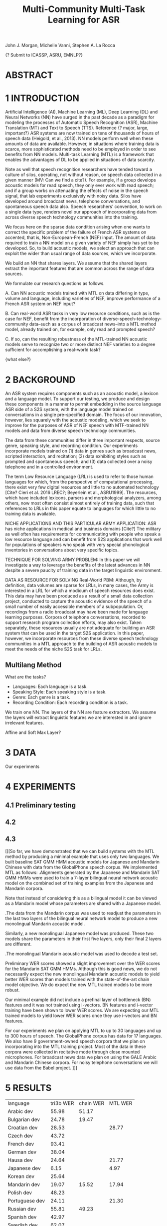 #+TITLE: Multi-Community Multi-Task Learning for ASR

John J. Morgan, Michelle Vanni, Stephen A. La Rocca

{? Submit to ICASSP, ASRU, EMNLP?}

* ABSTRACT

* 1 INTRODUCTION
Artificial Intelligence (AI), Machine Learning (ML), Deep Learning (DL) and Neural Networks (NN) have surged in the past decade as a paradigm for modeling the processes of Automatic Speech Recognition (ASR), Machine Translation (MT) and Text to Speech (TTS). 
Reference {? major, large, important?} ASR systems are now trained on tens of thousands of hours of speech data (Heigold, et al., 2013). 
NN models perform well when these amounts of data are available. 
However, in situations where training data is scarce, more sophisticated methods need to be employed in order to see benefits from NN models. 
Multi-task Learning (MTL) is a framework that enables the advantages of DL to be applied in situations of data scarcity.

Note as well that speech recognition researchers have tended toward a culture of silos, operating, not without reason, on speech data collected in a given manner (MV: Can we find a cite?). 
For example, if a group develops acoustic models for read speech, they only ever work with read speech; and if a group works on attenuating the effects of noise in the speech signal, that lab experiments exclusively with noisy data. 
Silos have developed around broadcast news, telephone conversations, and spontaneous speech data also. 
Speech researchers’ convention, to work on a single data type, renders novel our approach of incorporating data from across diverse speech technology communities into the training.

We focus here on the sparse data condition arising when one wants to correct the specific problem of the failure of French ASR systems on accented, that is, Non-European-French (NEF) input. 
The amount of data required to train a NN model on a given variety of NEF simply has yet to be developed. 
So, to build acoustic models, we select an approach that can exploit the wider than usual range of data sources, which we incorporate. 

We build an NN that shares layers. 
We assume that the shared layers extract the important features that are common across the range of data sources. 

We formulate our research questions as follows.

A. Can NN acoustic models trained with MTL on data differing in type, volume and language, including varieties of NEF, improve performance of a French ASR system on NEF input?

B. Can real-world ASR tasks in very low resource conditions, such as is the case for NEF, benefit from the incorporation of diverse-speech-technology-community data--such as a corpus of broadcast news--into a MTL method model, already trained on, for example, only read and prompted speech? 

C. If so, can the resulting robustness of the MTL-trained NN acoustic models serve to recognize two or more distinct NEF varieties to a degree sufficient for accomplishing a real-world task?

{what else?}

* 2 BACKGROUND
An ASR system requires components such as an acoustic model, a lexicon and a language model. 
To support our testing, we produce and design these components in a manner to permit embedding in the source language ASR side of a S2S system, with the language model trained on conversations in a single pre-specified domain. 
The focus of our innovation, however, lies squarely with the acoustic modeling, which we seek to improve for the purposes of ASR of NEF speech with MTF-trained NN models and data from diverse speech technology communities.

The data from these communities differ in three important respects, source genre, speaking style, and recording condition. 
Our experiments incorporate models trained on (1) data in genres such as broadcast news, scripted interaction, and recitation; (2) data exhibiting styles such as prompted and spontaneous speech; and (3) data collected over a noisy telephone and in a controlled environment.

The term Low Resource Language (LRL) is used to refer to those human languages for which, from the perspective of computational processing, there exist very few digital resources and little to no automated technology [Cite? Cieri et al. 2016 LREC?; Beyerlein et al., ASRU1999]. 
The resources, which have included lexicons, parsers and morphological analyzers, among others, now most often consist almost entirely of training data, such that references to LRLs in this paper equate to languages for which little to no training data is available.

NICHE APPLICATIONS AND THIS PARTICULAR ARMY APPLICATION: 
ASR has niche applications in medical and business domains [Cite?] The military as well often has requirements for communicating with people who speak a low resource language and can benefit from S2S applications that work well for populations of speakers who speak with very special phonological inventories in conversations about very specific topics. 

TECHNIQUE FOR SOLVING ARMY PROBLEM: 
In this paper we will investigate a way to leverage the benefits of the latest advances in NN despite a severe paucity of training data in the target linguistic environment.

DATA AS RESOURCE FOR SOLVING Real-World PBM: 
Although, by definition, data volumes are sparse for LRLs, in many cases, the Army is interested in a LRL for which a modicum of speech resources does exist. 
This data may have been produced as a result of a small data collection project, conducted to capture the acoustic evidence of the speech of a small number of easily accessible members of a subpopulation. 
Or, recordings from a radio broadcast may have been made for language learning purposes. 
Corpora of telephone conversations, recorded to support research program collection efforts, may also exist. 
Taken separately, these resources usually are not adequate for building an ASR system that can be used in the target S2S application. 
In this paper, however, we incorporate resources from these diverse speech technology communities in a MTL approach to the building of ASR acoustic models to meet the needs of the niche S2S task for LRLs.

** Multilang Method

What are the tasks?

- Languages: Each language is a task.
- Speaking Style: Each speaking style is a task.
- Genre: Each genre is a task. 
- Recording Condition: Each recording condition is a task.

We train one NN.
The layers of the NN are feature extractors.
We assume the layers will extract linguistic features we are interested in and ignore irrelevant features. 

Affine and Soft Max Layer?
* 3 DATA
Our experiments 

* 4 EXPERIMENTS
** 4.1 Preliminary testing
** 4.2
** 4.3
[[[So far, we have demonstrated that we can build systems with the MTL method by producing a minimal example that uses only two languages. 
We built baseline SAT GMM HMM acoustic models for Japanese and Mandarin Chinese with data from the GlobalPhone speech corpus. We implemented MTL as follows:
.Alignments generated by the Japanese and Mandarin SAT GMM HMMs were used to train a 7-layer bilingual neural network acoustic model on the combined set of training examples from the Japanese and Mandarin corpora.

Note that instead of considering this as a bilingual model it can be viewed as a Mandarin model whose parameters are shared with a Japanese model. 

.The data from the Mandarin corpus was used to readjust the parameters in the last two layers of the bilingual neural network model to produce a new monolingual Mandarin acoustic model. 

Similarly, a new monolingual Japanese model was produced. These two models share the parameters in their first five layers, only their final 2 layers are different.

.The monolingual Mandarin acoustic model was used to decode a test set.

Preliminary WER scores showed a slight improvement over the WER scores for the Mandarin SAT GMM HMMs. Although this is good news, we do not necessarily expect the new monolingual Mandarin acoustic models to yield better WER scores than models trained with the state-of-the-art chain model objective. We do expect the new MTL trained models to be more robust.

Our minimal example did not include a prefinal layer of bottleneck (BN) features and it was not trained using i-vectors. BN features and i-vector training have been shown to lower WER scores. We are expecting our MTL trained models to yield lower WER scores once they use i-vectors and BN features.

For our experiments we plan on applying MTL to up to 30 languages and up to 300 hours of speech. The GlobalPhone corpus has data for 17 languages. We also have 9 government-owned speech corpora that we plan on incorporating into the MTL training project. Most of the data in these corpora were collected in recitative mode through close mounted microphones. For broadcast news data we plan on using the GALE Arabic and Mandarin Chinese corpora. For noisy telephone conversations we will use data from the Babel project. ]]]
* 5 RESULTS

| language | tri3b WER | chain WER | MTL WER |
| Arabic dev | 55.98 | 51.17 | |
| Bulgarian dev | 24.78      | 19.47 | |
| Croatian dev | 28.53 | | 28.77 |
| Czech dev | 43.72 | | |
| French dev | 93.41 | | |
| German dev | 38.04 | | |
| Hausa dev | 24.64 | | 21.77 |
| Japanese dev | 6.15 | | 4.97 |
| Korean dev | 25.64 | | |
| Mandarin dev | 19.07 | 15.52 | 17.94 |
| Polish dev | 48.23 | | |
| Portuguese dev | 24.11 | | 21.30 |
| Russian dev | 55.81 | 49.23 | |
| Spanish dev | 42.97 | | |
| Swedish dev | 62.07 | | | |
| tamil dev | | | |
| Thai dev | | | |
| Turkish dev | 75.25 | | |
| Vietnamese dev | 37.49 | | |
* 6 RELATED WORK
* 7 CONCLUSIONS AND FUTURE WORK
* 8 REFERENCES
Beyerlein, et al., 1999, ASRU
Cieri, et al., 2016, LREC
Heigold, G., V. Vanhoucke, A. Senior, P. Nguyen, M. Ranzato, M. Devin, J. Dean. 2013. Multilingual acoustic models using distributed deep neural networks. In Proceedings of the IEEE International Conference on Acoustics, Speech, and Signal Processing (ICASSP), IEEE, Vancouver, CA.
* ABBREVIATIONS
ASR	Automatic Speech Recognition
DL	Deep Learning
ML	Machine Learning
MT	Machine Translation
MTL	Multi-Task Learning
NEF	Non-European French
NN	Neural Network
 S2S	Speech-to-Speech
TTS	Text-to-Speech
